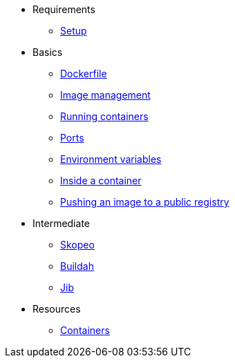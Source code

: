 * Requirements
** xref:setup.adoc[Setup]

* Basics
** xref:dockerfile.adoc[Dockerfile]
** xref:imagemanagement.adoc[Image management]
** xref:runningcontainers.adoc[Running containers]
** xref:ports.adoc[Ports]
** xref:env.adoc[Environment variables]
** xref:inside.adoc[Inside a container]
** xref:pushing.adoc[Pushing an image to a public registry]

* Intermediate
** xref:skopeo.adoc[Skopeo]
** xref:buildah.adoc[Buildah]
** xref:jib.adoc[Jib]

* Resources
** xref:resources.adoc[Containers]